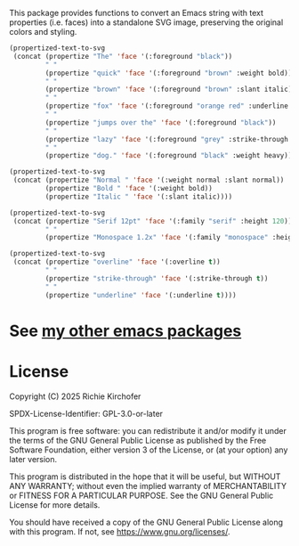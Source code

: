 This package provides functions to convert an Emacs string with text properties
(i.e. faces) into a standalone SVG image, preserving the original colors and
styling.

#+BEGIN_SRC emacs-lisp :results file :file ./assets/the-quick-brown-fox.svg
(propertized-text-to-svg
 (concat (propertize "The" 'face '(:foreground "black"))
         " "
         (propertize "quick" 'face '(:foreground "brown" :weight bold))
         " "
         (propertize "brown" 'face '(:foreground "brown" :slant italic))
         " "
         (propertize "fox" 'face '(:foreground "orange red" :underline t))
         " "
         (propertize "jumps over the" 'face '(:foreground "black"))
         " "
         (propertize "lazy" 'face '(:foreground "grey" :strike-through t))
         " "
         (propertize "dog." 'face '(:foreground "black" :weight heavy))))
#+END_SRC

[[file:./assets/the-quick-brown-fox.svg]]

#+BEGIN_SRC emacs-lisp :results file :file ./assets/normal-bold-italic.svg
(propertized-text-to-svg
 (concat (propertize "Normal " 'face '(:weight normal :slant normal))
         (propertize "Bold " 'face '(:weight bold))
         (propertize "Italic " 'face '(:slant italic))))
#+END_SRC

[[file:./assets/normal-bold-italic.svg]]

#+BEGIN_SRC emacs-lisp :results file :file ./assets/height.svg
(propertized-text-to-svg
 (concat (propertize "Serif 12pt" 'face '(:family "serif" :height 120))
         " "
         (propertize "Monospace 1.2x" 'face '(:family "monospace" :height 1.2))))
#+END_SRC

[[file:./assets/height.svg]]

#+BEGIN_SRC emacs-lisp :results file :file ./assets/decorations.svg
(propertized-text-to-svg
 (concat (propertize "overline" 'face '(:overline t))
         " "
         (propertize "strike-through" 'face '(:strike-through t))
         " "
         (propertize "underline" 'face '(:underline t))))
#+END_SRC

[[file:./assets/decorations.svg]]

* See [[https://github.com/rgkirch/my-emacs-packages][my other emacs packages]]
* License

Copyright (C) 2025 Richie Kirchofer

SPDX-License-Identifier: GPL-3.0-or-later

This program is free software: you can redistribute it and/or modify it under
the terms of the GNU General Public License as published by the Free Software
Foundation, either version 3 of the License, or (at your option) any later
version.

This program is distributed in the hope that it will be useful, but WITHOUT
ANY WARRANTY; without even the implied warranty of MERCHANTABILITY or FITNESS
FOR A PARTICULAR PURPOSE. See the GNU General Public License for more
details.

You should have received a copy of the GNU General Public License along with
this program. If not, see <https://www.gnu.org/licenses/>.

